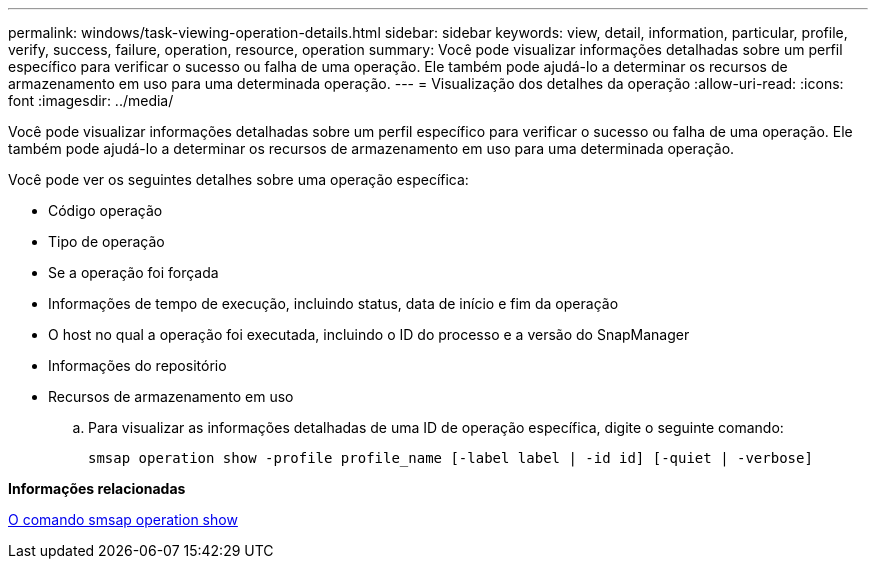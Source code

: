 ---
permalink: windows/task-viewing-operation-details.html 
sidebar: sidebar 
keywords: view, detail, information, particular, profile, verify, success, failure, operation, resource, operation 
summary: Você pode visualizar informações detalhadas sobre um perfil específico para verificar o sucesso ou falha de uma operação. Ele também pode ajudá-lo a determinar os recursos de armazenamento em uso para uma determinada operação. 
---
= Visualização dos detalhes da operação
:allow-uri-read: 
:icons: font
:imagesdir: ../media/


[role="lead"]
Você pode visualizar informações detalhadas sobre um perfil específico para verificar o sucesso ou falha de uma operação. Ele também pode ajudá-lo a determinar os recursos de armazenamento em uso para uma determinada operação.

Você pode ver os seguintes detalhes sobre uma operação específica:

* Código operação
* Tipo de operação
* Se a operação foi forçada
* Informações de tempo de execução, incluindo status, data de início e fim da operação
* O host no qual a operação foi executada, incluindo o ID do processo e a versão do SnapManager
* Informações do repositório
* Recursos de armazenamento em uso
+
.. Para visualizar as informações detalhadas de uma ID de operação específica, digite o seguinte comando:
+
`smsap operation show -profile profile_name [-label label | -id id] [-quiet | -verbose]`





*Informações relacionadas*

xref:reference-the-smosmsap-operation-show-command.adoc[O comando smsap operation show]
